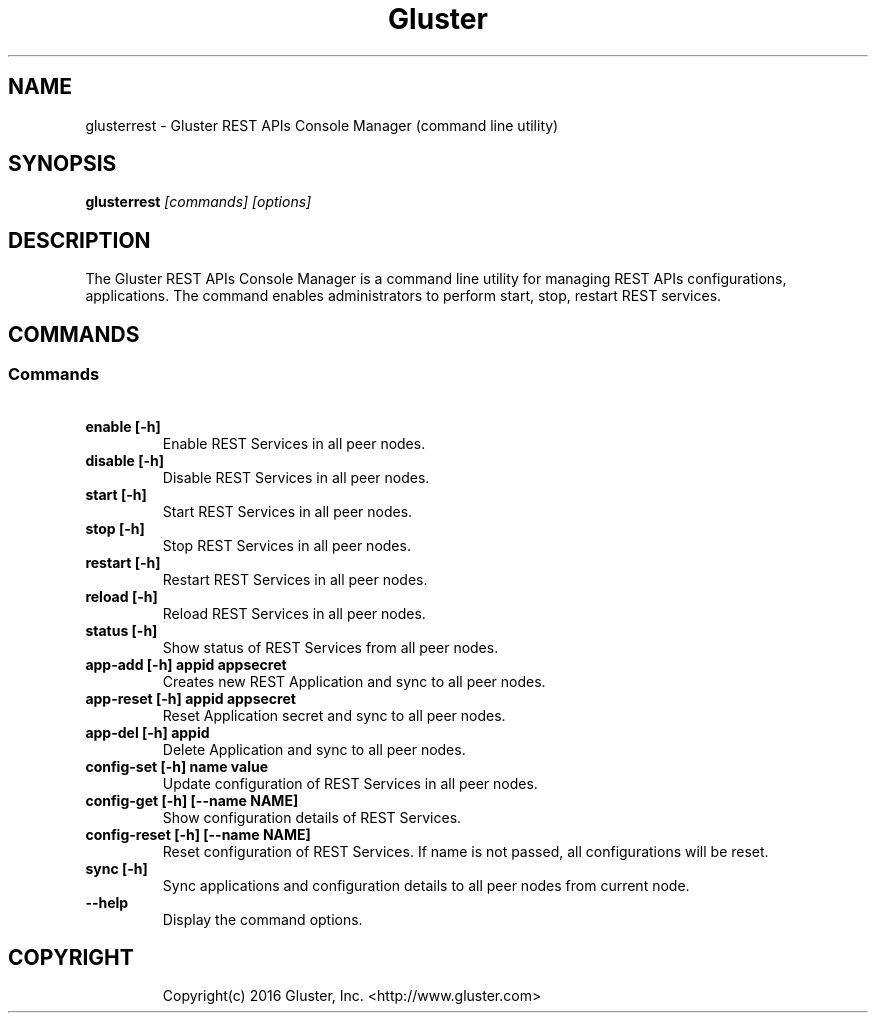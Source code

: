 
.\"  Copyright (c) 2016 Red Hat, Inc. <http://www.redhat.com>
.\"  This file is part of GlusterFS.
.\"
.\"  This file is licensed to you under your choice of the GNU Lesser
.\"  General Public License, version 3 or any later version (LGPLv3 or
.\"  later), or the GNU General Public License, version 2 (GPLv2), in all
.\"  cases as published by the Free Software Foundation.
.\"
.\"
.TH Gluster 8 "Gluster REST APIs command line utility" "13 April 2016" "Gluster Inc."
.SH NAME
glusterrest - Gluster REST APIs Console Manager (command line utility)
.SH SYNOPSIS
.B glusterrest
.I [commands] [options]

.SH DESCRIPTION
The Gluster REST APIs Console Manager is a command line utility for managing REST APIs configurations, applications. The command enables administrators to perform start, stop, restart REST services.
.SH COMMANDS

.SS "Commands"
.PP
.TP

\fB\ enable [-h] \fR
Enable REST Services in all peer nodes.
.TP
\fB\ disable [-h] \fR
Disable REST Services in all peer nodes.
.TP
\fB\ start [-h] \fR
Start REST Services in all peer nodes.
.TP
\fB\ stop [-h] \fR
Stop REST Services in all peer nodes.
.TP
\fB\ restart [-h] \fR
Restart REST Services in all peer nodes.
.TP
\fB\ reload [-h] \fR
Reload REST Services in all peer nodes.
.TP
\fB\ status [-h] \fR
Show status of REST Services from all peer nodes.
.TP
\fB\ app-add [-h] appid appsecret \fR
Creates new REST Application and sync to all peer nodes.
.TP
\fB\ app-reset [-h] appid appsecret \fR
Reset Application secret and sync to all peer nodes.
.TP
\fB\ app-del [-h] appid \fR
Delete Application and sync to all peer nodes.
.TP
\fB\ config-set [-h] name value \fR
Update configuration of REST Services in all peer nodes.
.TP
\fB\ config-get [-h] [--name NAME] \fR
Show configuration details of REST Services.
.TP
\fB\ config-reset [-h] [--name NAME] \fR
Reset configuration of REST Services. If name is not passed, all configurations will be reset.
.TP
\fB\ sync [-h] \fR
Sync applications and configuration details to all peer nodes from current node.
.TP

\fB\ --help \fR
Display the command options.
.TP

.fi
.SH COPYRIGHT
.nf
Copyright(c) 2016  Gluster, Inc.  <http://www.gluster.com>
